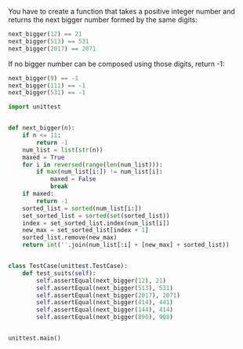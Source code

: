 You have to create a function that takes a positive integer number and returns the next bigger number formed by the same digits:

#+BEGIN_SRC python
  next_bigger(12) == 21
  next_bigger(513) == 531
  next_bigger(2017) == 2071
#+END_SRC

If no bigger number can be composed using those digits, return -1:

#+BEGIN_SRC python
  next_bigger(9) == -1
  next_bigger(111) == -1
  next_bigger(531) == -1
#+END_SRC

#+RESULTS:


#+BEGIN_SRC python  :results output
  import unittest


  def next_bigger(n):
      if n <= 11:
          return -1
      num_list = list(str(n))
      maxed = True
      for i in reversed(range(len(num_list))):
          if max(num_list[i:]) != num_list[i]:
              maxed = False
              break
      if maxed:
          return -1
      sorted_list = sorted(num_list[i:])
      set_sorted_list = sorted(set(sorted_list))
      index = set_sorted_list.index(num_list[i])
      new_max = set_sorted_list[index + 1]
      sorted_list.remove(new_max)
      return int(''.join(num_list[:i] + [new_max] + sorted_list))


  class TestCase(unittest.TestCase):
      def test_suits(self):
          self.assertEqual(next_bigger(12), 21)
          self.assertEqual(next_bigger(513), 531)
          self.assertEqual(next_bigger(2017), 2071)
          self.assertEqual(next_bigger(414), 441)
          self.assertEqual(next_bigger(144), 414)
          self.assertEqual(next_bigger(890), 908)


  unittest.main()
#+END_SRC

#+RESULTS:

